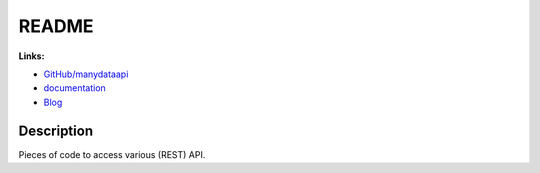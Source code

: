 
.. _l-README:

README
======

.. image:: https://travis-ci.org/sdpython/manydataapi.svg?branch=master
    :target: https://travis-ci.org/sdpython/manydataapi
    :alt: Build status

.. image:: https://ci.appveyor.com/api/projects/status/jioxwx1igwbqwa28?svg=true
    :target: https://ci.appveyor.com/project/sdpython/manydataapi
    :alt: Build Status Windows

.. image:: https://circleci.com/gh/sdpython/manydataapi/tree/master.svg?style=svg
    :target: https://circleci.com/gh/sdpython/manydataapi/tree/master

.. image:: https://badge.fury.io/py/manydataapi.svg
    :target: https://pypi.org/project/manydataapi/

.. image:: https://img.shields.io/badge/license-MIT-blue.svg
    :alt: MIT License
    :target: http://opensource.org/licenses/MIT

.. image:: https://requires.io/github/sdpython/manydataapi/requirements.svg?branch=master
     :target: https://requires.io/github/sdpython/manydataapi/requirements/?branch=master
     :alt: Requirements Status

.. image:: https://codecov.io/github/sdpython/manydataapi/coverage.svg?branch=master
    :target: https://codecov.io/github/sdpython/manydataapi?branch=master

.. image:: http://img.shields.io/github/issues/sdpython/manydataapi.png
    :alt: GitHub Issues
    :target: https://github.com/sdpython/manydataapi/issues

.. image:: https://badge.waffle.io/sdpython/manydataapi.png?label=ready&title=Ready
    :alt: Waffle
    :target: https://waffle.io/sdpython/manydataapi

.. image:: http://www.xavierdupre.fr/app/manydataapi/helpsphinx/_images/nbcov.png
    :target: http://www.xavierdupre.fr/app/manydataapi/helpsphinx/all_notebooks_coverage.html
    :alt: Notebook Coverage

**Links:**

* `GitHub/manydataapi <https://github.com/sdpython/manydataapi/>`_
* `documentation <http://www.xavierdupre.fr/app/manydataapi/helpsphinx/index.html>`_
* `Blog <http://www.xavierdupre.fr/app/manydataapi/helpsphinx/blog/main_0000.html#ap-main-0>`_

Description
-----------

Pieces of code to access various (REST) API.
